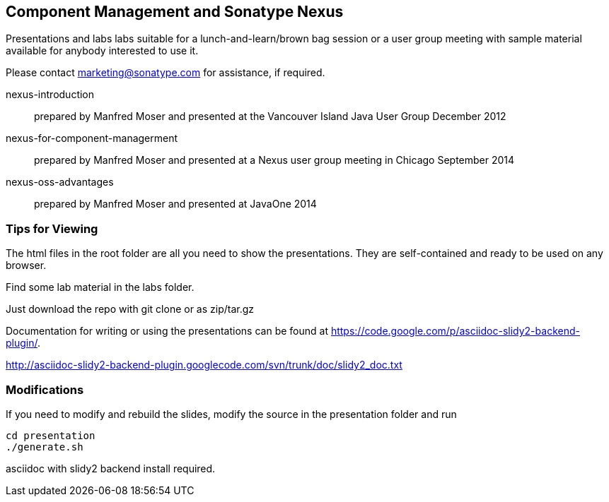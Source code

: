 == Component Management and Sonatype Nexus

Presentations and labs labs suitable for a lunch-and-learn/brown bag
session or a user group meeting with sample material available for
anybody interested to use it. 

Please contact marketing@sonatype.com for assistance, if required.

nexus-introduction:: prepared  by Manfred Moser and presented at the
Vancouver Island Java User Group December 2012

nexus-for-component-managerment:: prepared by Manfred Moser and
presented at a Nexus user group meeting in Chicago September 2014

nexus-oss-advantages:: prepared  by Manfred Moser and presented at
JavaOne 2014

=== Tips for Viewing

The html files in the root folder are all you need to show the
presentations. They are self-contained and ready to be used on any
browser.

Find some lab material in the labs folder.

Just download the repo with git clone or as zip/tar.gz

Documentation for writing or using the presentations can be found at 
https://code.google.com/p/asciidoc-slidy2-backend-plugin/.

http://asciidoc-slidy2-backend-plugin.googlecode.com/svn/trunk/doc/slidy2_doc.txt

=== Modifications

If you need to modify and rebuild the slides, modify the source in the
+presentation+ folder and run

----
cd presentation
./generate.sh 
----

asciidoc with slidy2 backend install required.
